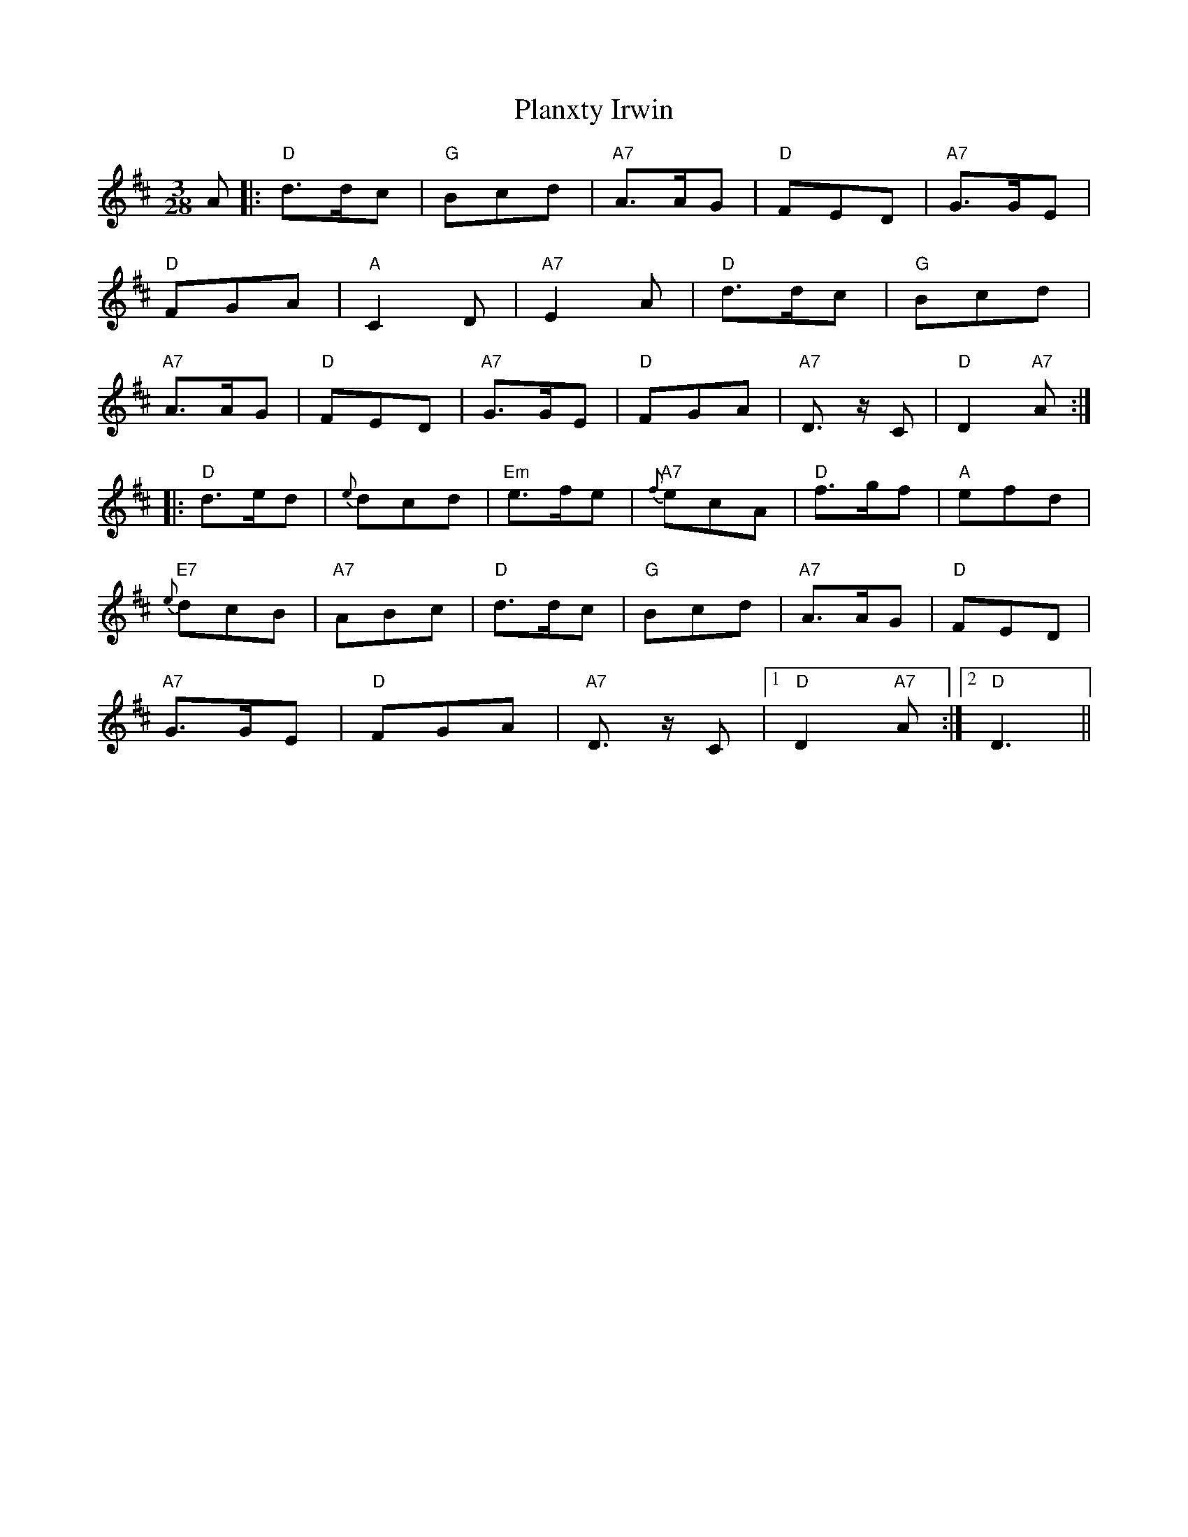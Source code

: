 X: 32578
T: Planxty Irwin
R: waltz
M: 3/4
K: Dmajor
[M:3/28]A|:"D"d>dc|"G"Bcd|"A7"A>AG|"D"FED|"A7"G>GE|
"D"FGA|"A"C2D|"A7"E2A|"D"d>dc|"G"Bcd|
"A7"A>AG|"D"FED|"A7"G>GE|"D"FGA|"A7"D>z C|"D"D2"A7"A:|
|:"D"d>ed|{e}dcd|"Em"e>fe|"A7"{f}ecA|"D"f>gf|"A"efd|
"E7"{e}dcB|"A7"ABc|"D"d>dc|"G"Bcd|"A7"A>AG|"D"FED|
"A7"G>GE|"D"FGA|"A7"D>z C|1 "D"D2"A7"A:|2 "D"D3||

